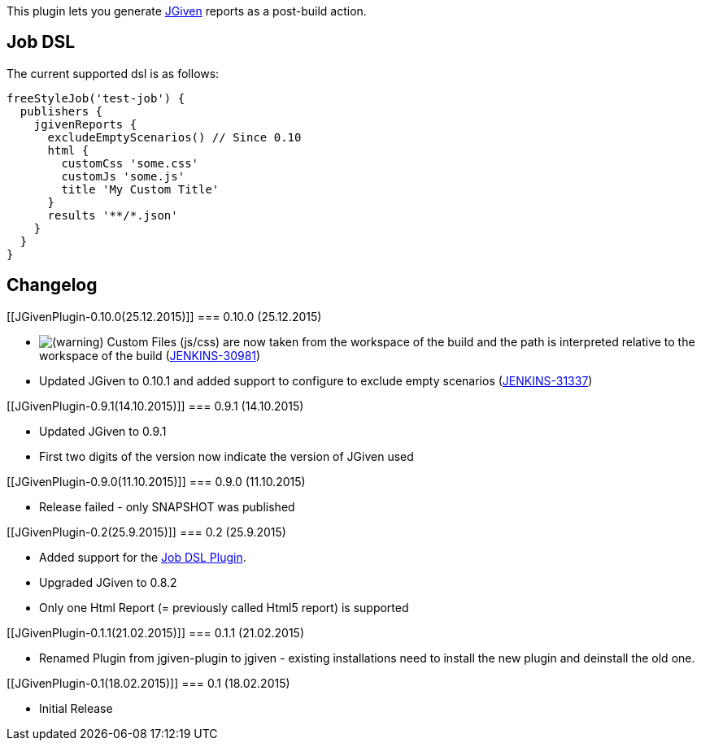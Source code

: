 [.conf-macro .output-inline]#This plugin lets you generate
http://jgiven.org/[JGiven] reports as a post-build action.#

[[JGivenPlugin-JobDSL]]
== Job DSL

The current supported dsl is as follows:

[source,syntaxhighlighter-pre]
----
freeStyleJob('test-job') {
  publishers {
    jgivenReports {
      excludeEmptyScenarios() // Since 0.10
      html {
        customCss 'some.css'
        customJs 'some.js'
        title 'My Custom Title'
      }
      results '**/*.json'
    }
  }
}
----

[[JGivenPlugin-Changelog]]
== Changelog

[[JGivenPlugin-0.10.0(25.12.2015)]]
=== 0.10.0 (25.12.2015)

* image:docs/images/warning.svg[(warning)]
Custom Files (js/css) are now taken from the workspace of the build and
the path is interpreted relative to the workspace of the build
(https://issues.jenkins-ci.org/browse/JENKINS-30981[JENKINS-30981])
* Updated JGiven to 0.10.1 and added support to configure to exclude
empty scenarios
(https://issues.jenkins-ci.org/browse/JENKINS-31337[JENKINS-31337])

[[JGivenPlugin-0.9.1(14.10.2015)]]
=== 0.9.1 (14.10.2015)

* Updated JGiven to 0.9.1
* First two digits of the version now indicate the version of JGiven
used

[[JGivenPlugin-0.9.0(11.10.2015)]]
=== 0.9.0 (11.10.2015)

* Release failed - only SNAPSHOT was published

[[JGivenPlugin-0.2(25.9.2015)]]
=== 0.2 (25.9.2015)

* Added support for the
https://wiki.jenkins-ci.org/display/JENKINS/Job+DSL+Plugin[Job DSL
Plugin].
* Upgraded JGiven to 0.8.2
* Only one Html Report (= previously called Html5 report) is supported

[[JGivenPlugin-0.1.1(21.02.2015)]]
=== 0.1.1 (21.02.2015)

* Renamed Plugin from jgiven-plugin to jgiven - existing installations
need to install the new plugin and deinstall the old one.

[[JGivenPlugin-0.1(18.02.2015)]]
=== 0.1 (18.02.2015)

* Initial Release
